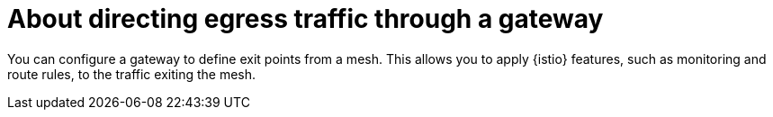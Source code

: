 // This procedure is used in the following assembly:
// * gateways/ossm-directing-outbound-traffic-through-a-gateway

:_mod-docs-content-type: PROCEDURE
[id="ossm-about-directing-egress-traffic-through-a-gateway_{context}"]
= About directing egress traffic through a gateway

You can configure a gateway to define exit points from a mesh. This allows you to apply {istio} features, such as monitoring and route rules, to the traffic exiting the mesh.
